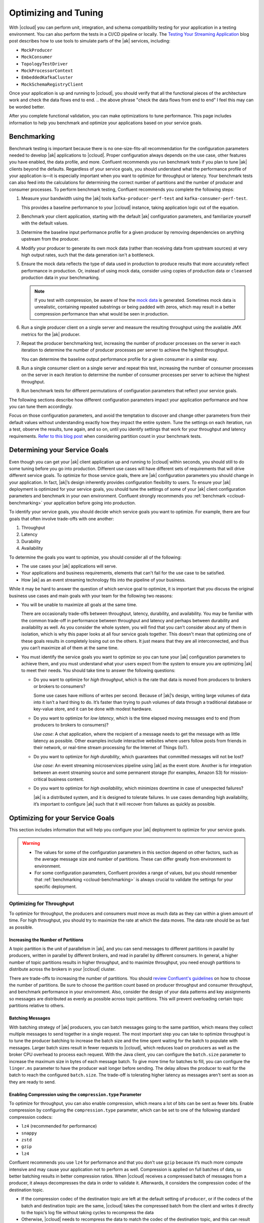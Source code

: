 .. _ccloud-optimizing:

Optimizing and Tuning
=====================

With |ccloud| you can perform unit, integration, and schema compatibility
testing for your application in a testing environment. You can also perform the
tests in a CI/CD pipeline or locally. The `Testing Your Streaming Application
<https://www.confluent.io/blog/stream-processing-part-2-testing-your-streaming-application/>`__
blog post describes how to use tools to simulate parts of the |ak| services, including:

- ``MockProducer``
- ``MockConsumer``
- ``TopologyTestDriver``
- ``MockProcessorContext``
- ``EmbeddedKafkaCluster``
- ``MockSchemaRegistryClient``

Once your application is up and running to |ccloud|, you should verify that all
the functional pieces of the architecture work and check the data flows end to
end.
.. the above phrase "check the data flows from end to end" I feel this may can be worded better.

After you complete functional validation, you can make optimizations to tune
performance. This page includes information to help you benchmark and
optimize your applications based on your service goals.


.. _ccloud-benchmarking:

Benchmarking
------------

Benchmark testing is important because there is no one-size-fits-all
recommendation for the configuration parameters needed to develop |ak|
applications to |ccloud|. Proper configuration always depends on the use
case, other features you have enabled, the data profile, and more. Confluent
recommends you run benchmark tests if you plan to tune |ak| clients beyond the
defaults. Regardless of your service goals, you should understand what the
performance profile of your application is—it is especially important when you
want to optimize for throughput or latency. Your benchmark tests can also feed
into the calculations for determining the correct number of partitions and the
number of producer and consumer processes. To perform benchmark testing,
Confluent recommends you complete the following steps:

#. Measure your bandwidth using the |ak| tools ``kafka-producer-perf-test`` and
   ``kafka-consumer-perf-test``.

   This provides a baseline performance to your |ccloud| instance, taking
   application logic out of the equation.

#. Benchmark your client application, starting with the default |ak|
   configuration parameters, and familiarize yourself with the default values.

#. Determine the baseline input performance profile for a given producer by
   removing dependencies on anything upstream from the producer.

#. Modify your producer to generate its own mock data (rather than receiving
   data from upstream sources) at very high output rates, such that the data
   generation isn't a bottleneck.

#. Ensure the mock data reflects the type of data used in production to
   produce results that more accurately reflect performance in production. Or,
   instead of using mock data, consider using copies of production data or
   ``cleansed`` production data in your benchmarking.

   .. note::

      If you test with compression, be aware of how the `mock
      data <https://www.confluent.io/blog/easy-ways-generate-test-data-kafka/>`__ is
      generated. Sometimes mock data is unrealistic, containing repeated substrings or
      being padded with zeros, which may result in a better compression performance
      than what would be seen in production.

#. Run a single producer client on a single server and measure the resulting
   throughput using the available JMX metrics for the |ak| producer.

#. Repeat the producer benchmarking test, increasing the number of producer
   processes on the server in each iteration to determine the number of producer
   processes per server to achieve the highest throughput.

   You can determine the baseline output performance profile for a given
   consumer in a similar way.

#. Run a single consumer client on a single server and repeat this test,
   increasing the number of consumer processes on the server in each iteration to
   determine the number of consumer processes per server to achieve the highest
   throughput.

#. Run benchmark tests for different permutations of configuration parameters
   that reflect your service goals.


.. This following paragraph seems like it should start a new section with a new heading?
.. This would of course change the levels of the following section headings as they would be under this new heading

The following sections describe how different configuration parameters impact
your application performance and how you can tune them accordingly.

..  Are we speaking about what users should do or the section here in the
.. paragraph below? These are not complete sentences and sound more like bullet points:

Focus on those configuration parameters, and avoid the temptation to discover
and change other parameters from their default values without understanding
exactly how they impact the entire system. Tune the settings on each iteration,
run a test, observe the results, tune again, and so on, until you identify
settings that work for your throughput and latency requirements. `Refer to this
blog post
<https://www.confluent.io/blog/apache-kafka-supports-200k-partitions-per-cluster>`__
when considering partition count in your benchmark tests.


Determining your Service Goals
------------------------------

Even though you can get your |ak| client application up and running to |ccloud|
within seconds, you should still to do some tuning before you go into
production. Different use cases will have different sets of requirements that
will drive different service goals. To optimize for those service goals, there
are |ak| configuration parameters you should change in your application. In
fact, |ak|’s design inherently provides configuration flexibility to users. To
ensure your |ak| deployment is optimized for your service goals, you should tune
the settings of some of your |ak| client configuration parameters and benchmark
in your own environment. Confluent strongly recommends you :ref:`benchmark
<ccloud-benchmarking>` your application before going into production.

To identify your service goals, you should decide which service goals you want
to optimize. For example, there are four goals that often involve trade-offs
with one another:

#. Throughput
#. Latency
#. Durability
#. Availability

To determine the goals you want to optimize, you should consider all of the following:

- The use cases your |ak| applications will serve.

- Your applications and business requirements, elements that can't fail for the
  use case to be satisfied.

- How |ak| as an event streaming technology fits into the pipeline of your business.

While it may be hard to answer the question of which service goal to optimize, it
is important that you discuss the original business use cases and main goals
with your team for the following two reasons:

-  You will be unable to maximize all goals at the same time.

   There are occasionally trade-offs between throughput, latency, durability, and
   availability. You may be familiar with the common trade-off in performance
   between throughput and latency and perhaps between durability and availability
   as well. As you consider the whole system, you will find that you can't consider about
   any of them in isolation, which is why this paper looks at
   all four service goals together. This doesn't mean that optimizing one of these
   goals results in completely losing out on the others. It just means that they
   are all interconnected, and thus you can’t maximize all of them at the same
   time.

-  You must identify the service goals you want to optimize so you
   can tune your |ak| configuration parameters to achieve them, and you must
   understand what your users expect from the system to ensure you are
   optimizing |ak| to meet their needs. You should take time to answer the
   following questions:

   -  Do you want to optimize for *high throughput*, which is the rate that
      data is moved from producers to brokers or brokers to consumers?

      Some use cases have millions of writes per second. Because of |ak|’s
      design, writing large volumes of data into it isn't a hard thing to do.
      It’s faster than trying to push volumes of data through a traditional
      database or key-value store, and it can be done with modest hardware.

   -  Do you want to optimize for *low latency*, which is the time elapsed
      moving messages end to end (from producers to brokers to consumers)?

      *Use case*: A chat application, where the recipient of a message needs to
      get the message with as little latency as possible. Other examples include
      interactive websites where users follow posts from friends in their
      network, or real-time stream processing for the Internet of Things (IoT).

   -  Do you want to optimize for *high durability*, which guarantees that
      committed messages will not be lost?

      *Use case*: An event streaming microservices pipeline using |ak| as the
      event store. Another is for integration between an event streaming source
      and some permanent storage (for examples, Amazon S3) for mission-critical
      business content.

   -  Do you want to optimize for *high availability*, which minimizes
      downtime in case of unexpected failures?

      |ak| is a distributed system, and it is designed to tolerate failures. In
      use cases demanding high availability, it’s important to configure |ak|
      such that it will recover from failures as quickly as possible.

.. do we have use case examples for question 1 and question 4 for consistency

Optimizing for your Service Goals
---------------------------------

This section includes information that will help you configure your |ak|
deployment to optimize for your service goals.

.. warning::

   - The values for some of the configuration parameters in this section depend on
     other factors, such as the average message size and number of partitions.
     These can differ greatly from environment to environment.

   - For some configuration parameters, Confluent provides a range of values,
     but you should remember that :ref:`benchmarking <ccloud-benchmarking>` is
     always crucial to validate the settings for your specific deployment.

.. _optimizing-for-throughput:

Optimizing for Throughput
~~~~~~~~~~~~~~~~~~~~~~~~~

To optimize for throughput, the producers and consumers must move as much data
as they can within a given amount of time. For high throughput, you should try
to maximize the rate at which the data moves. The data rate should be as fast
as possible.

Increasing the Number of Partitions
***********************************

A topic partition is the unit of parallelism in |ak|, and you can
send messages to different partitions in parallel by producers, written in
parallel by different brokers, and read in parallel by different consumers. In
general, a higher number of topic partitions results in higher throughput, and
to maximize throughput, you need enough partitions to distribute across the
brokers in your |ccloud| cluster.

There are trade-offs to increasing the number of partitions. You should `review
Confluent's guidelines
<https://www.confluent.io/blog/how-choose-number-topics-partitions-kafka-cluster>`__
on how to choose the number of partitions. Be sure to choose the partition count
based on producer throughput and consumer throughput, and benchmark performance
in your environment. Also, consider the design of your data patterns and key
assignments so messages are distributed as evenly as possible across topic
partitions. This will prevent overloading certain topic partitions relative to
others.

Batching Messages
*****************

With batching strategy of |ak| producers, you can batch messages going to the
same partition, which means they collect multiple messages to send together in a
single request. The most important step you can take to optimize throughput is
to tune the producer batching to increase the batch size and the time spent
waiting for the batch to populate with messages. Larger batch sizes result in
fewer requests to |ccloud|, which reduces load on producers as well as the
broker CPU overhead to process each request. With the Java client, you can
configure the ``batch.size`` parameter to increase the maximum size in bytes of
each message batch. To give more time for batches to fill, you can configure the
``linger.ms`` parameter to have the producer wait longer before sending. The
delay allows the producer to wait for the batch to reach the configured
``batch.size``. The trade-off is tolerating higher latency as messages aren't
sent as soon as they are ready to send.


Enabling Compression using the ``compression.type`` Parameter
*************************************************************

To optimize for throughput, you can also enable compression, which means a lot
of bits can be sent as fewer bits. Enable compression by configuring the
``compression.type`` parameter, which can be set to one of the following
standard compression codecs:

-  ``lz4`` (recommended for performance)
-  ``snappy``
-  ``zstd``
-  ``gzip``
-  ``lz4``

Confluent recommends you use ``lz4`` for performance and that you don't use
``gzip`` because it’s much more compute intensive and may cause your application
not to perform as well. Compression is applied on full batches of data, so
better batching results in better compression ratios. When |ccloud| receives a
compressed batch of messages from a producer, it always decompresses the data in
order to validate it. Afterwards, it considers the compression codec of the
destination topic.

-  If the compression codec of the destination topic are left at the
   default setting of ``producer``, or if the codecs of the batch and
   destination topic are the same, |ccloud| takes the compressed batch from the
   client and writes it directly to the topic’s log file without taking cycles
   to recompress the data

-  Otherwise, |ccloud| needs to recompress the data to match the codec of the
   destination topic, and this can result in a performance
   impact; therefore, keep the compression codecs the same if possible


Setting the ``acks`` Parameter
*******************************

When a producer sends a message to |ccloud|, the message is sent to the leader
broker for the target partition. Then the producer awaits a response from the
leader broker (assuming ``acks`` isn't set to ``0``, in which case the producer
will not wait for any acknowledgment from the broker at all) to know that its
message has been committed before proceeding to send the next messages. There
are automatic checks in place to make sure consumers cannot read messages that
haven’t been committed yet. When leader brokers send those responses, it may
impact the producer throughput: the sooner a producer receives a response, the
sooner the producer can send the next message, which generally results in higher
throughput. So producers can set the configuration parameter ``acks`` to specify
the number of acknowledgments the leader broker must have received before
responding to the producer with an acknowledgment. Setting ``acks=1`` makes the
leader broker write the record to its local log and then acknowledge the request
without awaiting acknowledgment from all followers. The trade-off is you have to
tolerate lower durability, because the producer doesn't have to wait until the
message is replicated to other brokers.


Adjusting Memory Allocation using the ``buffer.memory`` Parameter
******************************************************************

|ak| producers automatically allocate memory for the Java client to store unsent
messages. If that memory limit is reached, then the producer will block on
additional sends until memory frees up or until ``max.block.ms`` time passes.
You can adjust how much memory is allocated with the configuration parameter
``buffer.memory``. If you don’t have a lot of partitions, you may not need to
adjust this at all. However, if you have a lot of partitions, you can tune
``buffer.memory``–while also taking into account the message size, linger time,
and partition count—to maintain pipelines across more partitions. This in turn
enables better use of the bandwidth across more brokers.


Configuring the ``fetch.min.bytes`` Parameter
^^^^^^^^^^^^^^^^^^^^^^^^^^^^^^^^^^^^^^^^^^^^^^

Another way to optimize for throughput is adjust how much data consumers receive
from each fetch from the leader broker in |ccloud|. You can increase how much
data the consumers get from the leader for each fetch request by increasing the
configuration parameter ``fetch.min.bytes``. This parameter sets the minimum
number of bytes expected for a fetch response from a consumer. Increasing this
will also reduce the number of fetch requests made to |ccloud|, reducing the
broker CPU overhead to process each fetch, thereby also improving throughput.
Similar to the consequence of increasing batching on the producer, there may be
a resulting trade-off to higher latency when increasing this parameter on the
consumer. This is because the broker won’t send the consumer new messages until
the fetch request has enough messages to fulfill the size of the fetch request
(``fetch.min.bytes``), or until the expiration of the wait time (configuration
parameter ``fetch.max.wait.ms``).

Assuming the application allows it, use consumer groups with multiple consumers
to parallelize consumption. Parallelizing consumption may improve throughput
because multiple consumers can balance the load, processing multiple partitions
simultaneously. The upper limit on this parallelization is the number of
partitions in the topic.

Summary of Configurations for Optimizing Throughput
****************************************************

Producer
^^^^^^^^

-  ``batch.size``: increase to 100000–200000 (default 16384)

-  ``linger.ms``: increase to 10–100 (default 0)

-  ``compression.type=lz4`` (default ``none``, for example, no compression)

-  ``acks=1`` (default 1)

-  ``buffer.memory``: increase if there are a lot of partitions (default
   33554432)

Consumer
^^^^^^^^

-  ``fetch.min.bytes``: increase to ~100000 (default 1)


.. _optimizing-for-latency:

Optimizing for Latency
~~~~~~~~~~~~~~~~~~~~~~~

Many of the |ak| configuration parameters discussed in the
:ref:`optimizing-for-throughput` section have default settings that optimize for
latency. Thus, you generally don't need to adjust those configuration
parameters. This section includes a review of the key parameters to understand
how they work.


Increasing the Number of Partitions
***********************************

The `Confluent guidelines
<https://www.confluent.io/blog/how-choose-number-topics-partitions-kafka-cluster>`__
show you how to choose the number of partitions. Since a partition is a unit of
parallelism in |ak|, an increased number of partitions may increase throughput.

There is a trade-off for an increased number of partitions, and that's increased
latency. It may take longer to replicate several partitions shared
between each pair of brokers and consequently take longer for messages to be
considered committed. No message can be consumed until it is committed, so this
can ultimately increase end-to-end latency.

Batching Messages
*****************

Producers automatically batch messages, which means they collect messages to
send together. The less time that is given waiting for those batches to fill,
then generally there is less latency producing data to |ccloud|. By default, the
producer is tuned for low latency and the configuration parameter ``linger.ms``
is set to 0, which means the producer will send as soon as it has data to send.
In this case, it isn't true that batching is disabled—messages are always sent
in batches—but sometimes a batch may have only one message (unless messages are
passed to the producer faster than it can send them).


Enabling Compression
********************

Consider whether you need to enable compression. Enabling compression typically
requires more CPU cycles to do the compression, but it reduces network bandwidth
usage. So disabling compression typically spares the CPU cycles but increases
network bandwidth usage. Depending on the compression performance, you may
consider leaving compression disabled with ``compression.type=none`` to spare
the CPU cycles, although a good compression codec may potentially reduce latency
as well.


Setting the ``acks`` Parameter
******************************

You can tune the number of acknowledgments the producer requires the leader
broker in the |ccloud| cluster to have received before considering a request
complete. (Note that this acknowledgment to the producer differs from when a
message is considered committed—more on that in the next section.) The sooner
the leader broker responds, the sooner the producer can continue sending the
next batch of messages, thereby generally reducing producer latency. Set the
number of required acknowledgments with the producer ``acks`` configuration
parameter. By default, ``acks=1``, which means the leader broker will respond
sooner to the producer before all replicas have received the message. Depending
on your application requirements, you can even set ``acks=0`` so that the
producer will not wait for a response for a producer request from the broker,
but then messages can potentially be lost without the producer even knowing.


Configuring the ``fetch.min.bytes`` Parameter
*********************************************

Similar to the batching concept on the producers, you can tune consumers for
lower latency by adjusting how much data it gets from each fetch from the leader
broker in |ccloud|. By default, the consumer configuration parameter
``fetch.min.bytes`` is set to ``1``, which means that fetch requests are
answered as soon as a single byte of data is available or the fetch request
times out waiting for data to arrive–that is, the configuration parameter
``fetch.max.wait.ms``. Looking at these two configuration parameters together
lets you reason through the size of the fetch request–that is,
``fetch.min.bytes``–or the age of a fetch request-that is,
``fetch.max.wait.ms``.


Setting the ``topology.optimization`` Parameter
***********************************************

If you have a `Kafka event streaming application
<https://docs.confluent.io/current/streams/index.html>`__ or are using `ksqlDB
<https://ksqldb.io>`__, there are also some performance enhancements you can
make within the application. For scenarios where you must perform table
lookups at very large scale and with a low processing latency, you can use local
stream processing. A popular pattern is to use |kconnect-long| to make remote
databases available local to |ak|. Then you can leverage the |kstreams| API or
ksqlDB to perform very fast and efficient `local joins of such tables and
streams
<https://www.confluent.io/blog/distributed-real-time-joins-and-aggregations-on-user-activity-events-using-kafka-streams/>`__,
rather than requiring the application to make a query to a remote database over
the network for each record. You can track the latest state of each table in a
local state store, thus greatly reducing the processing latency as well as
reducing the load of the remote databases when doing such streaming joins.

|kstreams| applications are founded on processor topologies, a graph of stream
processor nodes that can act on partitioned data for parallel processing.
Depending on the application, there may be conservative but unnecessary data
shuffling based on repartition topics, which would not result in any correctness
issues but can introduce performance penalties. To avoid performance penalties,
you may enable `topology optimizations
<https://www.confluent.io/blog/optimizing-kafka-streams-applications>`__ for
your event streaming applications by setting the configuration parameter
``topology.optimization``. Enabling topology optimizations may reduce the amount
of reshuffled streams that are stored and piped via repartition topics.


Summary of Configurations for Optimizing Latency
************************************************

Producer
^^^^^^^^

-  ``linger.ms=0`` (default 0)

-  ``compression.type=none`` (default ``none``, meaning no compression)

-  ``acks=1`` (default 1)

Consumer
^^^^^^^^

-  ``fetch.min.bytes=1`` (default 1)

Streams
^^^^^^^

-  ``StreamsConfig.TOPOLOGY_OPTIMIZATION``: ``StreamsConfig.OPTIMIZE``
   (default ``StreamsConfig.NO_OPTIMIZATION``)

-  Streams applications have embedded producers and consumers, so also
   check those configuration recommendations


Optimizing for Durability
~~~~~~~~~~~~~~~~~~~~~~~~-

Durability is all about reducing the chance for a message to get lost. |ccloud|
enforces a replication factor of ``3`` to ensure data durability.


Setting the ``acks`` Parameter
******************************

Producers can control the durability of messages written to |ak| through the
``acks`` configuration parameter. This parameter was discussed in the context of
throughput and latency optimization, but it is primarily used in the context of
durability. To optimize for high durability, Confluent recommends setting the
parameter to ``acks=all`` (equivalent to ``acks=-1``), which means the leader
will wait for the full set of in-sync replicas (ISRs) to acknowledge the message
and to consider it committed. This provides the strongest available guarantees
that the record will not be lost as long as at least one in-sync replica remains
alive. The trade-off is tolerating a higher latency because the leader broker
waits for acknowledgments from replicas before responding to the producer.


Configuring Producers for Idempotency
*************************************

Producers can also increase durability by trying to resend messages if any sends
fail to ensure that data isn't lost. The producer automatically tries to resend
messages up to the number of times specified by the configuration parameter
``retries`` (default ``MAX_INT``) and up to the time duration specified by the
configuration parameter ``delivery.timeout.ms`` (default 120000), the latter of
which was introduced in
https://cwiki.apache.org/confluence/display/KAFKA/KIP-91+Provide+Intuitive+User+Timeouts+in+The+Producer%5BKIP-91].
You can tune ``delivery.timeout.ms`` to the desired upper bound for the total
time between sending a message and receiving an acknowledgment from the broker,
which should reflect business requirements of how long a message is valid for.

There are two things to take into consideration with these automatic producer
retries: duplication and message ordering.

#. *Duplication*: if there are transient failures in |ccloud| that cause a
   producer retry, the producer may send duplicate messages to |ccloud|

#. *Ordering*: multiple send attempts may be “in flight” at the same
   time, and a retry of a previously failed message send may occur after
   a newer message send succeeded

To address both of these, Confluent recommends you configure the producer for
idempotency–that is, ``enable.idempotence=true``–for which the brokers in
|ccloud| track messages using incrementing sequence numbers, similar to TCP.
Idempotent producers can handle duplicate messages and preserve message order
even with request pipelining—there is no message duplication because the broker
ignores duplicate sequence numbers, and message ordering is preserved because
when there are failures, the producer temporarily constrains to a single message
in flight until sequencing is restored. In case the idempotence guarantees can’t
be satisfied, the producer will raise a fatal error and reject any further
sends, so when configuring the producer for idempotency, the application
developer needs to catch the fatal error and handle it appropriately.


Setting the ``max.in.flight.requests.per.connection`` Parameter
***************************************************************

If you don't configure the producer for idempotency but your business
requirements call for it, you must address the potential for message
duplication and ordering issues in other ways. To handle possible message
duplication if there are transient failures in |ccloud|, be sure to build your
consumer application logic to process duplicate messages. To preserve message
order while also allowing resending failed messages, set the configuration
parameter ``max.in.flight.requests.per.connection=1`` to ensure that only one
request can be sent to the broker at a time. To preserve message order while
allowing request pipelining, set the configuration parameter ``retries=0`` if
the application is able to tolerate some message loss.

Instead of letting the producer automatically retry sending failed messages, you
may prefer to manually code the actions for exceptions returned to the producer
client (for example, the ``onCompletion()`` method in the ``Callback`` interface
in the Java client). If you want manual retry handling, disable automatic
retries by setting ``retries=0``. Note that producer idempotency tracks message
sequence numbers, which makes sense only when automatic retries are enabled.
Otherwise, if you set ``retries=0`` and the application manually tries to resend
a failed message, then it just generates a new sequence number so the
duplication detection won’t work. Disabling automatic retries can result in
message gaps due to individual send failures, but the broker will preserve the
order of writes it receives.

|ccloud| provides durability by replicating data across multiple brokers. Each
partition will have a list of assigned replicas (or brokers) that should have
copies the data. The list of replicas that are caught up to the leader are
called in-sync replicas (ISRs). For each partition, leader brokers will
automatically replicate messages to other brokers that are in their ISR list.
When a producer sets ``acks=all`` (or ``acks=-1``), then the configuration
parameter ``min.insync.replicas`` specifies the minimum threshold for the
replica count in the ISR list. If this minimum count cannot be met, then the
producer will raise an exception. When used together, ``min.insync.replicas``
and ``acks`` allow you to enforce greater durability guarantees. A typical
scenario would be to create a topic with ``replication.factor=3``, topic
configuration override ``min.insync.replicas=2``, and producer ``acks=all``,
thereby ensuring that the producer raises an exception if a majority of replicas
don't receive a write.

You should also consider what happens to messages if there is an unexpected
consumer failure to ensure that no messages are lost as they are being
processed. Consumer offsets track which messages have already been consumed, so
how and when consumers commit message offsets are crucial for durability. You
want to avoid a situation where a consumer commits the offset of a message,
starts processing that message, and then unexpectedly fails. This is because the
subsequent consumer that starts reading from the same partition will not
reprocess messages with offsets that have already been committed.

By default, offsets are configured to be automatically committed during the
consumer’s ``poll()`` call at a periodic interval, and this is typically good
enough for most use cases. But if the consumer is part of a transactional chain
and you need strong message delivery guarantees, you may want the offsets to be
committed only after the consumer finishes completely processing the messages.
You can configure whether these consumer commits happen automatically or
manually with the configuration parameter ``enable.auto.commit``. For extra
durability, you may disable the automatic commit by setting
``enable.auto.commit=false`` and explicitly call one of the commit methods in
the consumer code (for example, ``commitSync()`` or ``commitAsync()``).

For even stronger guarantees, you may configure your applications for EOS
transactions, which enable atomic writes to multiple |ak| topics and partitions.
Since some messages in the log may be in various states of a transaction,
consumers can set the configuration parameter ``isolation.level`` to define the
types of messages they should receive. By setting
``isolation.level=read_committed``, consumers will receive only
non-transactional messages or committed transactional messages, and they will
not receive messages from open or aborted transactions. To use transactional
semantics in a ``consume-process-produce`` pattern and ensure each message is
processed exactly once, a client application should set
``enable.auto.commit=false`` and should not commit offsets manually, instead
using the ``sendOffsetsToTransaction()`` method in the ``KafkaProducer``
interface. You may also enable `exactly once
<https://www.confluent.io/blog/enabling-exactly-once-kafka-streams/>`__ for your
event streaming applications by setting the configuration parameter
``processing.guarantee``.


Summary of Configurations for Optimizing Durability
***************************************************

Producer
^^^^^^^^

-  ``replication.factor=3``

-  ``acks=all`` (default 1)

-  ``enable.idempotence=true`` (default false), to prevent duplicate
   messages and out-of-order messages

-  ``max.in.flight.requests.per.connection=1`` (default 5), to prevent
   out of order messages when not using an idempotent producer

Consumer
^^^^^^^^

-  ``enable.auto.commit=false`` (default true)

-  ``isolation.level=read_committed`` (when using EOS transactions)

Streams
^^^^^^^

-  ``StreamsConfig.REPLICATION_FACTOR_CONFIG``: 3 (default 1)

-  ``StreamsConfig.PROCESSING_GUARANTEE_CONFIG``:
   ``StreamsConfig.EXACTLY_ONCE`` (default
   ``StreamsConfig.AT_LEAST_ONCE``)

-  Streams applications have embedded producers and consumers, so also
   check those configuration recommendations


Optimizing for Availability
~~~~~~~~~~~~~~~~~~~~~~~~~~~

To optimize for high availability, you should tune your |ak| application to
recover as quickly as possible from failure scenarios.


Configuring the ``session.timeout.ms`` Parameter
************************************************

When a producer sets ``acks=all`` (or ``acks=-1``), the configuration parameter
``min.insync.replicas`` specifies the minimum number of replicas that must
acknowledge a write for the write to be considered successful. If this minimum
cannot be met, then the producer will raise an exception. In the case of a
shrinking ISR, the higher this minimum value is, the more likely there is to be
a failure on producer send, which decreases availability for the partition. On
the other hand, by setting this value low (for example, ``min.insync.replicas=1``), the
system will tolerate more replica failures. As long as the minimum number of
replicas is met, the producer requests will continue to succeed, which increases
availability for the partition.

On the consumer side, consumers can share processing load by being a part of a
consumer group. If a consumer unexpectedly fails, |ak| can detect the failure
and rebalance the partitions amongst the remaining consumers in the consumer
group. The consumer failures can be hard failures (for example, ``SIGKILL``) or
soft failures (for example, expired session timeouts), and they can be detected
either when consumers fail to send heartbeats or when they fail to send
``poll()`` calls. The consumer liveness is maintained with a heartbeat, now in a
background thread since
https://cwiki.apache.org/confluence/display/KAFKA/KIP-62%3A+Allow+consumer+to+send+heartbeats+from+a+background+thread%5BKIP-62],
and the configuration parameter ``session.timeout.ms`` dictates the timeout used
to detect failed heartbeats. Increase the session timeout to take into account
potential network delays and to avoid soft failures. Soft failures occur most
commonly in two scenarios: when a batch of messages returned by ``poll()`` takes
too long to process or when a JVM GC pause takes too long. If you have a
``poll()`` loop that spends too much time processing messages, you can address
this either by increasing the upper bound on the amount of time that a consumer
can be idle before fetching more records with ``max.poll.interval.ms`` or by
reducing the maximum size of batches returned with the configuration parameter
``max.poll.records``. Although higher session timeouts increase the time to
detect and recover from a consumer failure, relatively speaking, incidents of
failed clients are less likely than network issues.

Setting the ``num.standby.replicas`` Parameter
**********************************************

Finally, when rebalancing workloads by moving tasks between event streaming
application instances, you can reduce the time it takes to restore task
processing state before the application instance resumes processing. In
|kstreams|, `state restoration
<https://docs.confluent.io/current/streams/developer-guide/running-app.html#state-restoration-during-workload-rebalance>`__
is usually done by replaying the corresponding changelog topic to reconstruct
the state store. The application can replicate local state stores to minimize
changelog-based restoration time by setting the configuration parameter
``num.standby.replicas``. Thus, when a stream task is initialized or
reinitialized on the application instance, its state store is restored to the
most recent snapshot accordingly:

-  If a local state store doesn't exist–that is,``num.standby.replicas=0``–then
   the changelog is replayed from the earliest offset.

-  If a local state store does exist–that is, ``num.standby.replicas`` is
   greater than 0–then the changelog is replayed from the previously
   checkpointed offset. This method takes less time because it is
   applying a smaller portion of the changelog.

Summary of Configurations for Optimizing Availability
*****************************************************

Consumer
^^^^^^^^^

-  ``session.timeout.ms``: increase (default 10000)

Streams
^^^^^^^^

-  ``StreamsConfig.NUM_STANDBY_REPLICAS_CONFIG``: 1 or more (default 0)

-  Streams applications have embedded producers and consumers, so also
   check those configuration recommendations
